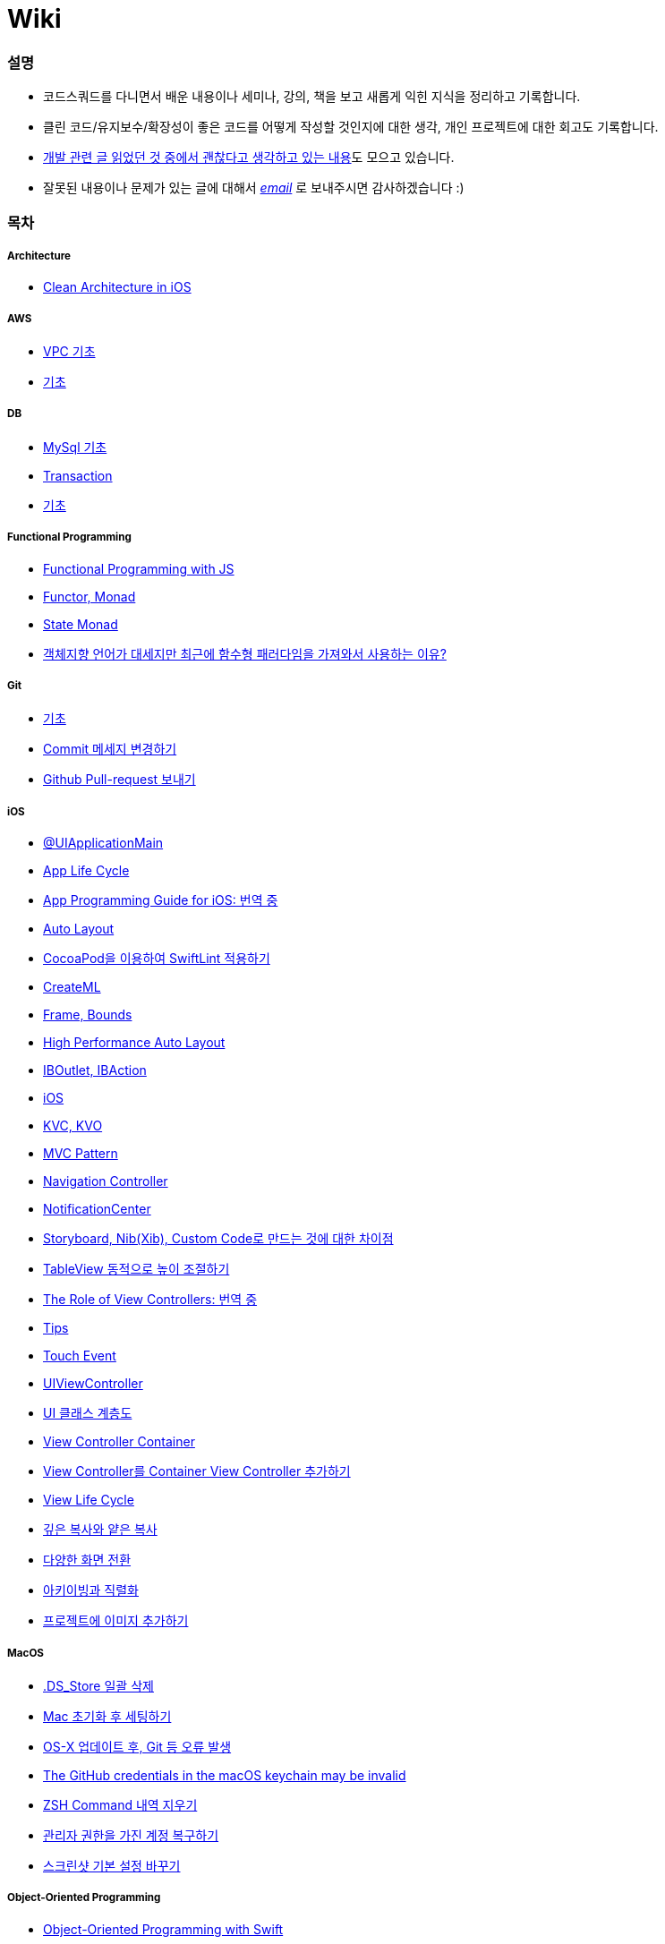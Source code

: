 = Wiki

=== 설명
* 코드스쿼드를 다니면서 배운 내용이나 세미나, 강의, 책을 보고 새롭게 익힌 지식을 정리하고 기록합니다.
* 클린 코드/유지보수/확장성이 좋은 코드를 어떻게 작성할 것인지에 대한 생각, 개인 프로젝트에 대한 회고도 기록합니다.
* https://github.com/yuaming/TIL/wiki[개발 관련 글 읽었던 것 중에서 괜찮다고 생각하고 있는 내용]도 모으고 있습니다.
* 잘못된 내용이나 문제가 있는 글에 대해서 mailto:miennes3@gmail.com[_email_] 로 보내주시면 감사하겠습니다 :)

=== 목차

===== Architecture
* link:architecture/clean-architecture-in-ios.adoc[Clean Architecture in iOS]

===== AWS
* link:aws/aws-vpc.adoc[VPC 기초]
* link:aws/aws.adoc[기초]

===== DB
* link:db/mysql.adoc[MySql 기초]
* link:db/transaction.adoc[Transaction]
* link:db/db.adoc[기초]

===== Functional Programming
* link:fp/functional-programming-js.adoc[Functional Programming with JS]
* link:fp/functor-monad.adoc[Functor, Monad]
* link:fp/state-monad.adoc[State Monad]
* link:fp/why-use-functional-programming-language.adoc[객체지향 언어가 대세지만 최근에 함수형 패러다임을 가져와서 사용하는 이유?]

===== Git
* link:git/git.adoc[기초]
* link:git/how-to-change-git-commit-message.adoc[Commit 메세지 변경하기]
* link:git/how-to-send-github-pull-request.adoc[Github Pull-request 보내기]

===== iOS
* link:ios/ui-application-main.adoc[@UIApplicationMain]
* link:ios/app-life-cycle.adoc[App Life Cycle]
* link:ios/app-programming-for-ios.adoc[App Programming Guide for iOS: 번역 중]
* link:ios/auto-layout.adoc[Auto Layout]
* link:ios/how-to-apply-swiftlint-with-cocoapod.adoc[CocoaPod을 이용하여 SwiftLint 적용하기]
* link:ios/createml.adoc[CreateML]
* link:ios/frame-bounds.adoc[Frame, Bounds]
* link:ios/high-performance-auto-layout.adoc[High Performance Auto Layout]
* link:ios/ib-outlet-action.adoc[IBOutlet, IBAction]
* link:ios/ios.adoc[iOS]
* link:ios/kvc-kvo-swift.adoc[KVC, KVO]
* link:ios/model-view-controller.adoc[MVC Pattern]
* link:ios/navigation-controller.adoc[Navigation Controller]
* link:ios/notificationcenter.adoc[NotificationCenter]
* link:ios/storyboard-nib-code-difference.adoc[Storyboard, Nib(Xib), Custom Code로 만드는 것에 대한 차이점]
* link:ios/how-to-adjust-automatic-row-height-in-table-view.adoc[TableView 동적으로 높이 조절하기]
* link:ios/view-view-controller.adoc[The Role of View Controllers: 번역 중]
* link:ios/tips.adoc[Tips]
* link:ios/touch-event.adoc[Touch Event]
* link:ios/view-controller.adoc[UIViewController]
* link:ios/ui-classes.adoc[UI 클래스 계층도]
* link:ios/view-controller-container.adoc[View Controller Container]
* link:ios/adding-sub-vc-as-container-vc.adoc[View Controller를 Container View Controller 추가하기]
* link:ios/view-life-cycle.adoc[View Life Cycle]
* link:ios/shallow-deep-copy.adoc[깊은 복사와 얕은 복사]
* link:ios/view-segue.adoc[다양한 화면 전환]
* link:ios/archives-serialization.adoc[아키이빙과 직렬화]
* link:ios/adding-images-in-project.adoc[프로젝트에 이미지 추가하기]

===== MacOS
* link:mac/how-to-delete-ds-stores.adoc[.DS_Store 일괄 삭제]
* link:mac/setting-after-initialization.adoc[Mac 초기화 후 세팅하기]
* link:mac/after-updating-errors.adoc[OS-X 업데이트 후, Git 등 오류 발생]
* link:mac/the-github-credentials-in-the-macOS-keychain-may-be-invalid.adoc[The GitHub credentials in the macOS keychain may be invalid]
* link:mac/how-to-clear-zsh-history.adoc[ZSH Command 내역 지우기]
* link:mac/recovering-administrator-account.adoc[관리자 권한을 가진 계정 복구하기]
* link:mac/how-to-change-screenshot-options.adoc[스크린샷 기본 설정 바꾸기]

===== Object-Oriented Programming
* link:oop/object-oriented-programming.adoc[Object-Oriented Programming with Swift]
* link:oop/slap.adoc[SLAP]
* link:oop/is-setter-absolutely-necessary.adoc[Setter는 꼭 필요한가?]
* link:oop/how-to-practice-object-design-with-swift.adoc[Swift로 객체 설계 연습하기]
* link:oop/object-encapsulation-polymorphism-abstraction.adoc[객체, 캡슐화, 다형성, 추상화]
* link:oop/function-responsibility.adoc[기능과 책임 분리]
* link:oop/srp-isp.adoc[단일 책임 원칙, 인터페이스 분리 원칙]
* link:oop/composition-over-inheritance.adoc[상속보다 조립]
* link:oop/di.adoc[의존성 주입]
* link:oop/dip.adoc[의존 역전 원칙]

===== Regular Expression
* link:regex/automata.adoc[오토마타]

===== Swift
* link:swift/cannot-use-mutating-member-immutable-value.adoc[Cannot use mutating member on immutable value: function call returns immutable value]
* link:swift/dynamic-type.adoc[Dynamic Type]
* link:swift/using-error-in-enum.adoc[Enum에서 Error 사용하기]
* link:swift/EXC_BAD_ACCESS.adoc[EXC BAD ACCESS]
* link:swift/extension-enums-generic-protocol-associatedtype-closure-tuple-map-optional-boxing.adoc[Extension, Enumeration, Generic, Protocol, AssociatedType, Clousre, Tuple, Map/CompactMap, Optional, Boxing 정리]
* link:swift/how-to-eunmerate-an-enum-with-string-type.adoc[How to enumerate an enum with String type?]
* link:swift/memory.adoc[Memory]
* link:swift/object-identifier.adoc[ObjectIdentifier]
* link:swift/private-extension.adoc[Private Extension]
* link:swift/string-formatter.adoc[String Formatter]
* link:swift/swift.adoc[Swift]
* link:swift/swift3-swift4-substring.adoc[Swift3, Swift4 문자열 자르기]
* link:swift/swift-development-environment.adoc[Swift 프로젝트 개발 환경]
* link:swift/generics-in-swift-4.2.adoc[Swift 4.2에서 Generics]
* link:swift/withoutActually-escaping-autoclosure-description.adoc[withoutActuallyEscaping, @autoclosure]
* link:swift/value-type-and-reference-type-intialization.adoc[값 타입과 참조 타입의 초기화]
* link:swift/mutating-function.adoc[객체를 init으로 초기화와 mutating func으로 속성 바꾸기]
* link:swift/joined.adoc[여러 문자열 결합하기]
* link:swift/optional.adoc[옵셔널]
* link:swift/class-struct.adoc[클래스, 구조체]
* link:swift/closure.adoc[클로저]
* link:swift/pattern.adoc[패턴]

===== TDD
* link:tdd/tdd-refactoring-study.adoc[TDD, Refactoring 스터디 정리]
* link:tdd/test-double.adoc[Test Double]
* link:tdd/differences-acceptance-test-and-integration-test.adoc[인수테스트, 통합테스트 차이점]
* link:tdd/test.adoc[테스트]

===== UX/UI
* link:ux-ui/ads.adoc[ADS]
* link:ux-ui/components.adoc[Components]
* link:ux-ui/design-process.adoc[Design Process]
* link:ux-ui/icon.adoc[Icon]
* link:ux-ui/ios-android-design.adoc[iOS, Android Design]
* link:ux-ui/design-unity.adoc[디자인 통일성]
* link:ux-ui/before-designing.adoc[디자인 하기 전]
* link:ux-ui/app-planning-and-design.adoc[앱 기획과 디자인 과정]
* link:ux-ui/what-you-need-in-designing.adoc[화면 디자인에서 필요한 생각]

===== VSCode
* link:vscode/settings.adoc[설정]
* link:vscode/why-not-work-prettier.adoc[Prettier가 작동하지 않은 이유?]
 
===== XCode
* link:xcode/how-to-set-to-change-the-minimum-deployment-version-in-xcode.adoc[Deployment Version 바꾸는 방법]
* link:xcode/xcode-cheat-sheet.adoc[단축키]
* link:xcode/refactor-menus.adoc[Refactor Menus]
* link:xcode/how-to-check-memory-leak.adoc[메모리 릭 확인하는 방법]

===== ETC.
* link:etc/akka-study.adoc[Akka 스터디 정리]
* link:etc/code.adoc[Code]
* link:etc/copy-on-write.adoc[Copy On Write]
* link:etc/coroutine.adoc[Coroutine]
* link:etc/http.adoc[HTTP]
* link:etc/msa.adoc[MSA]
* link:etc/subroutine.adoc[Subroutine]
* link:etc/sync-async.adoc[Sync, Async, Blocking, Non-Blocking]
* link:etc/target-host.adoc[Target, Host]
* link:etc/indirection.adoc[간접참조]
* link:etc/mobile-computing.adoc[모바일 컴퓨팅]
* link:etc/problem-solving.adoc[취미로 하는 알고리즘 문제풀이 세미나 정리]
* link:etc/feynman-technique.adoc[파인만 테크닉]
* link:etc/how-to-study-programming.adoc[프로그래밍, 어떻게 공부할 것인가? 강의 정리]
* link:etc/programming-study.adoc[프로그래밍 정석 스터디 정리]
